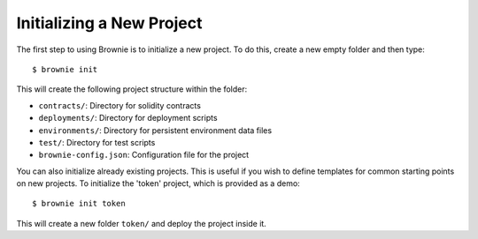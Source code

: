 
==========================
Initializing a New Project
==========================

The first step to using Brownie is to initialize a new project. To do this, create a new empty folder and then type:

::

    $ brownie init

This will create the following project structure within the folder:

* ``contracts/``: Directory for solidity contracts
* ``deployments/``: Directory for deployment scripts
* ``environments/``: Directory for persistent environment data files
* ``test/``: Directory for test scripts
* ``brownie-config.json``: Configuration file for the project

You can also initialize already existing projects. This is useful if you wish to define templates for common starting points on new projects. To initialize the 'token' project, which is provided as a demo:

::

    $ brownie init token

This will create a new folder ``token/`` and deploy the project inside it.

